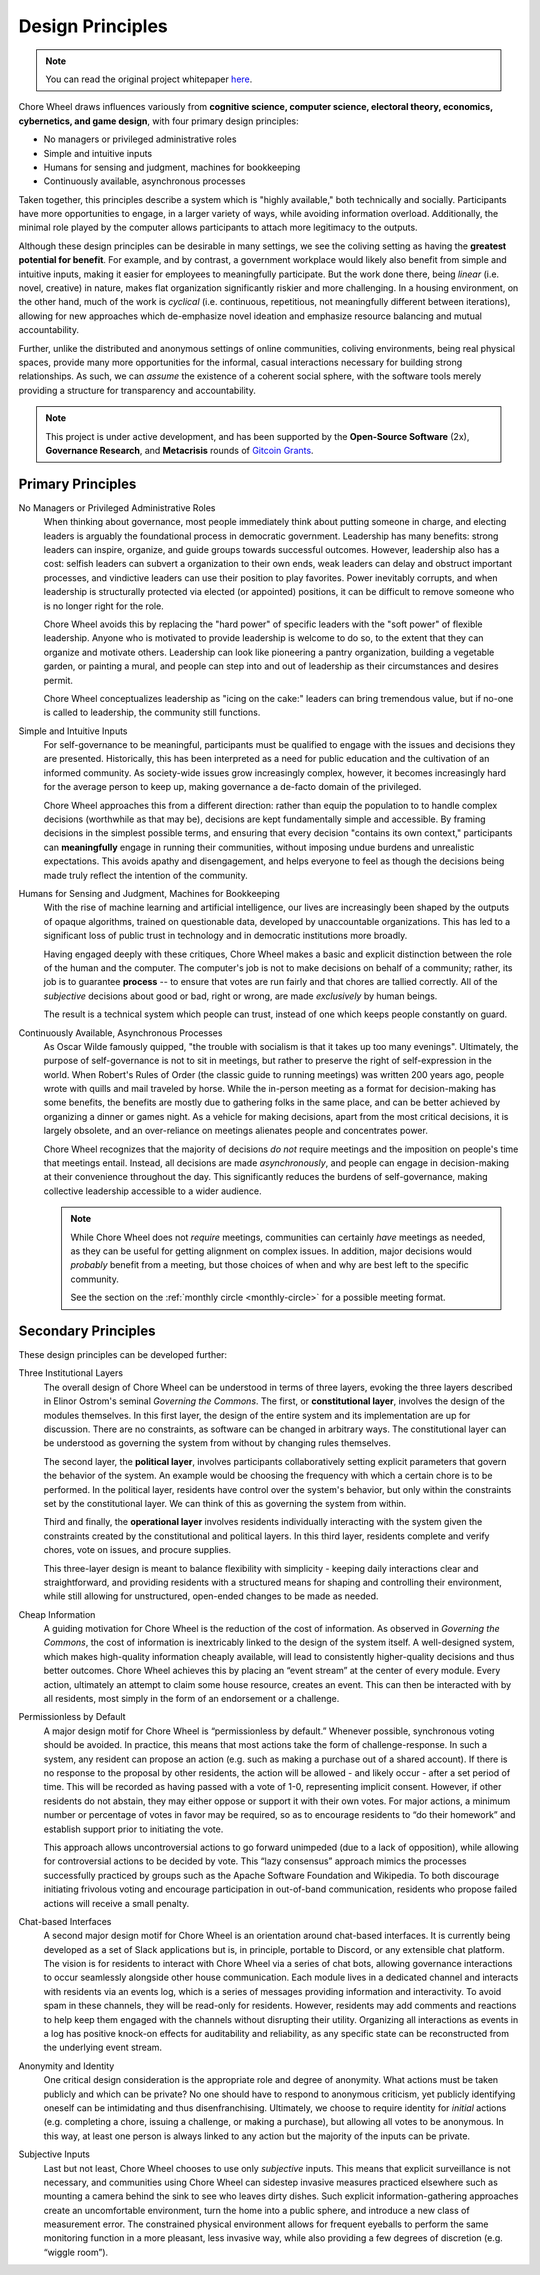 .. _design-principles:

Design Principles
=================

.. note::

  You can read the original project whitepaper `here <https://bit.ly/mirror-whitepaper>`_.

Chore Wheel draws influences variously from **cognitive science, computer science, electoral theory, economics, cybernetics, and game design**, with four primary design principles:

- No managers or privileged administrative roles
- Simple and intuitive inputs
- Humans for sensing and judgment, machines for bookkeeping
- Continuously available, asynchronous processes

Taken together, this principles describe a system which is "highly available," both technically and socially.
Participants have more opportunities to engage, in a larger variety of ways, while avoiding information overload.
Additionally, the minimal role played by the computer allows participants to attach more legitimacy to the outputs.

Although these design principles can be desirable in many settings, we see the coliving setting as having the **greatest potential for benefit**.
For example, and by contrast, a government workplace would likely also benefit from simple and intuitive inputs, making it easier for employees to meaningfully participate.
But the work done there, being *linear* (i.e. novel, creative) in nature, makes flat organization significantly riskier and more challenging.
In a housing environment, on the other hand, much of the work is *cyclical* (i.e. continuous, repetitious, not meaningfully different between iterations), allowing for new approaches which de-emphasize novel ideation and emphasize resource balancing and mutual accountability.

Further, unlike the distributed and anonymous settings of online communities, coliving environments, being real physical spaces, provide many more opportunities for the informal, casual interactions necessary for building strong relationships.
As such, we can *assume* the existence of a coherent social sphere, with the software tools merely providing a structure for transparency and accountability.

.. note::

  This project is under active development, and has been supported by the **Open-Source Software** (2x), **Governance Research**, and **Metacrisis** rounds of `Gitcoin Grants <https://grants.gitcoin.co/>`_.

Primary Principles
------------------

No Managers or Privileged Administrative Roles
  When thinking about governance, most people immediately think about putting someone in charge, and electing leaders is arguably the foundational process in democratic government.
  Leadership has many benefits: strong leaders can inspire, organize, and guide groups towards successful outcomes.
  However, leadership also has a cost: selfish leaders can subvert a organization to their own ends, weak leaders can delay and obstruct important processes, and vindictive leaders can use their position to play favorites.
  Power inevitably corrupts, and when leadership is structurally protected via elected (or appointed) positions, it can be difficult to remove someone who is no longer right for the role.

  Chore Wheel avoids this by replacing the "hard power" of specific leaders with the "soft power" of flexible leadership.
  Anyone who is motivated to provide leadership is welcome to do so, to the extent that they can organize and motivate others.
  Leadership can look like pioneering a pantry organization, building a vegetable garden, or painting a mural, and people can step into and out of leadership as their circumstances and desires permit.

  Chore Wheel conceptualizes leadership as "icing on the cake:" leaders can bring tremendous value, but if no-one is called to leadership, the community still functions.

Simple and Intuitive Inputs
  For self-governance to be meaningful, participants must be qualified to engage with the issues and decisions they are presented.
  Historically, this has been interpreted as a need for public education and the cultivation of an informed community.
  As society-wide issues grow increasingly complex, however, it becomes increasingly hard for the average person to keep up, making governance a de-facto domain of the privileged.

  Chore Wheel approaches this from a different direction: rather than equip the population to to handle complex decisions (worthwhile as that may be), decisions are kept fundamentally simple and accessible.
  By framing decisions in the simplest possible terms, and ensuring that every decision "contains its own context," participants can **meaningfully** engage in running their communities, without imposing undue burdens and unrealistic expectations.
  This avoids apathy and disengagement, and helps everyone to feel as though the decisions being made truly reflect the intention of the community.

Humans for Sensing and Judgment, Machines for Bookkeeping
  With the rise of machine learning and artificial intelligence, our lives are increasingly been shaped by the outputs of opaque algorithms, trained on questionable data, developed by unaccountable organizations.
  This has led to a significant loss of public trust in technology and in democratic institutions more broadly.

  Having engaged deeply with these critiques, Chore Wheel makes a basic and explicit distinction between the role of the human and the computer.
  The computer's job is not to make decisions on behalf of a community; rather, its job is to guarantee **process** -- to ensure that votes are run fairly and that chores are tallied correctly.
  All of the *subjective* decisions about good or bad, right or wrong, are made *exclusively* by human beings.

  The result is a technical system which people can trust, instead of one which keeps people constantly on guard.

Continuously Available, Asynchronous Processes
  As Oscar Wilde famously quipped, "the trouble with socialism is that it takes up too many evenings".
  Ultimately, the purpose of self-governance is not to sit in meetings, but rather to preserve the right of self-expression in the world.
  When Robert's Rules of Order (the classic guide to running meetings) was written 200 years ago, people wrote with quills and mail traveled by horse.
  While the in-person meeting as a format for decision-making has some benefits, the benefits are mostly due to gathering folks in the same place, and can be better achieved by organizing a dinner or games night.
  As a vehicle for making decisions, apart from the most critical decisions, it is largely obsolete, and an over-reliance on meetings alienates people and concentrates power.

  Chore Wheel recognizes that the majority of decisions *do not* require meetings and the imposition on people's time that meetings entail.
  Instead, all decisions are made *asynchronously*, and people can engage in decision-making at their convenience throughout the day.
  This significantly reduces the burdens of self-governance, making collective leadership accessible to a wider audience.

  .. note::

    While Chore Wheel does not *require* meetings, communities can certainly *have* meetings as needed, as they can be useful for getting alignment on complex issues.
    In addition, major decisions would *probably* benefit from a meeting, but those choices of when and why are best left to the specific community.

    See the section on the :ref:`monthly circle <monthly-circle>` for a possible meeting format.

Secondary Principles
--------------------

These design principles can be developed further:

Three Institutional Layers
  The overall design of Chore Wheel can be understood in terms of three layers, evoking the three layers described in Elinor Ostrom's seminal *Governing the Commons*.
  The first, or **constitutional layer**, involves the design of the modules themselves.
  In this first layer, the design of the entire system and its implementation are up for discussion.
  There are no constraints, as software can be changed in arbitrary ways.
  The constitutional layer can be understood as governing the system from without by changing rules themselves.

  The second layer, the **political layer**, involves participants collaboratively setting explicit parameters that govern the behavior of the system.
  An example would be choosing the frequency with which a certain chore is to be performed.
  In the political layer, residents have control over the system's behavior, but only within the constraints set by the constitutional layer.
  We can think of this as governing the system from within.

  Third and finally, the **operational layer** involves residents individually interacting with the system given the constraints created by the constitutional and political layers.
  In this third layer, residents complete and verify chores, vote on issues, and procure supplies.

  This three-layer design is meant to balance flexibility with simplicity - keeping daily interactions clear and straightforward, and providing residents with a structured means for shaping and controlling their environment, while still allowing for unstructured, open-ended changes to be made as needed.

Cheap Information
  A guiding motivation for Chore Wheel is the reduction of the cost of information.
  As observed in *Governing the Commons*, the cost of information is inextricably linked to the design of the system itself.
  A well-designed system, which makes high-quality information cheaply available, will lead to consistently higher-quality decisions and thus better outcomes.
  Chore Wheel achieves this by placing an “event stream” at the center of every module.
  Every action, ultimately an attempt to claim some house resource, creates an event.
  This can then be interacted with by all residents, most simply in the form of an endorsement or a challenge.

Permissionless by Default
  A major design motif for Chore Wheel is “permissionless by default.” Whenever possible, synchronous voting should be avoided.
  In practice, this means that most actions take the form of challenge-response.
  In such a system, any resident can propose an action (e.g. such as making a purchase out of a shared account).
  If there is no response to the proposal by other residents, the action will be allowed - and likely occur - after a set period of time.
  This will be recorded as having passed with a vote of 1-0, representing implicit consent.
  However, if other residents do not abstain, they may either oppose or support it with their own votes.
  For major actions, a minimum number or percentage of votes in favor may be required, so as to encourage residents to “do their homework” and establish support prior to initiating the vote.

  This approach allows uncontroversial actions to go forward unimpeded (due to a lack of opposition), while allowing for controversial actions to be decided by vote.
  This “lazy consensus” approach mimics the processes successfully practiced by groups such as the Apache Software Foundation and Wikipedia.
  To both discourage initiating frivolous voting and encourage participation in out-of-band communication, residents who propose failed actions will receive a small penalty.

Chat-based Interfaces
  A second major design motif for Chore Wheel is an orientation around chat-based interfaces.
  It is currently being developed as a set of Slack applications but is, in principle, portable to Discord, or any extensible chat platform.
  The vision is for residents to interact with Chore Wheel via a series of chat bots, allowing governance interactions to occur seamlessly alongside other house communication.
  Each module lives in a dedicated channel and interacts with residents via an events log, which is a series of messages providing information and interactivity.
  To avoid spam in these channels, they will be read-only for residents.
  However, residents may add comments and reactions to help keep them engaged with the channels without disrupting their utility.
  Organizing all interactions as events in a log has positive knock-on effects for auditability and reliability, as any specific state can be reconstructed from the underlying event stream.

Anonymity and Identity
  One critical design consideration is the appropriate role and degree of anonymity.
  What actions must be taken publicly and which can be private? No one should have to respond to anonymous criticism, yet publicly identifying oneself can be intimidating and thus disenfranchising.
  Ultimately, we choose to require identity for *initial* actions (e.g. completing a chore, issuing a challenge, or making a purchase), but allowing all votes to be anonymous.
  In this way, at least one person is always linked to any action but the majority of the inputs can be private.

Subjective Inputs
  Last but not least, Chore Wheel chooses to use only *subjective* inputs.
  This means that explicit surveillance is not necessary, and communities using Chore Wheel can sidestep invasive measures practiced elsewhere such as mounting a camera behind the sink to see who leaves dirty dishes.
  Such explicit information-gathering approaches create an uncomfortable environment, turn the home into a public sphere, and introduce a new class of measurement error.
  The constrained physical environment allows for frequent eyeballs to perform the same monitoring function in a more pleasant, less invasive way, while also providing a few degrees of discretion (e.g. “wiggle room”).
